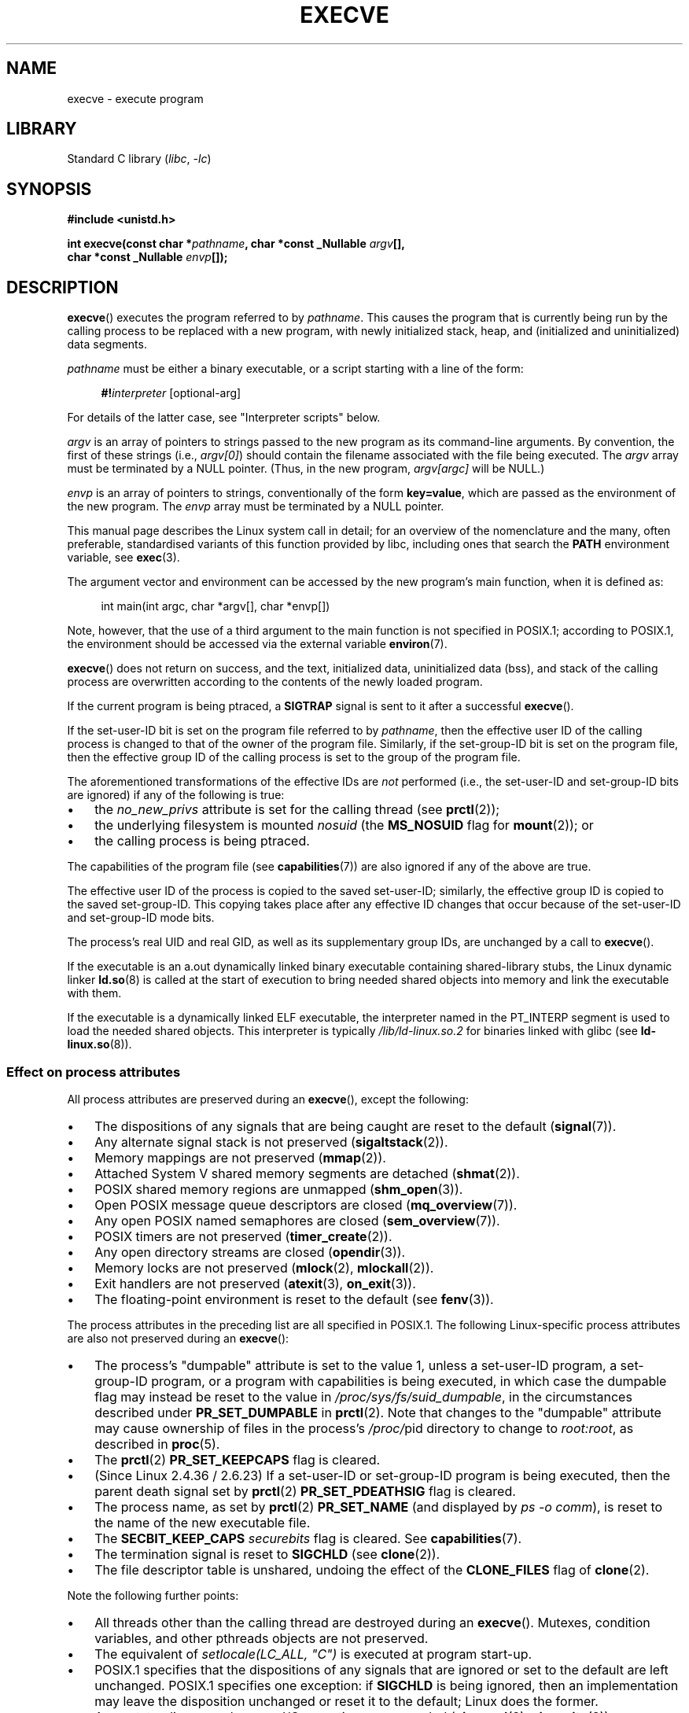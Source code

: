 .\" Copyright (c) 1992 Drew Eckhardt (drew@cs.colorado.edu), March 28, 1992
.\" and Copyright (c) 2006 Michael Kerrisk <mtk.manpages@gmail.com>
.\"
.\" SPDX-License-Identifier: Linux-man-pages-copyleft
.\"
.\" Modified by Michael Haardt <michael@moria.de>
.\" Modified 1993-07-21 by Rik Faith <faith@cs.unc.edu>
.\" Modified 1994-08-21 by Michael Chastain <mec@shell.portal.com>:
.\" Modified 1997-01-31 by Eric S. Raymond <esr@thyrsus.com>
.\" Modified 1999-11-12 by Urs Thuermann <urs@isnogud.escape.de>
.\" Modified 2004-06-23 by Michael Kerrisk <mtk.manpages@gmail.com>
.\" 2006-09-04 Michael Kerrisk <mtk.manpages@gmail.com>
.\"     Added list of process attributes that are not preserved on exec().
.\" 2007-09-14 Ollie Wild <aaw@google.com>, mtk
.\"     Add text describing limits on command-line arguments + environment
.\"
.TH EXECVE 2 (date) "Linux man-pages (unreleased)"
.SH NAME
execve \- execute program
.SH LIBRARY
Standard C library
.RI ( libc ", " \-lc )
.SH SYNOPSIS
.nf
.B #include <unistd.h>
.PP
.BI "int execve(const char *" pathname ", char *const _Nullable " argv [],
.BI "           char *const _Nullable " envp []);
.fi
.SH DESCRIPTION
.BR execve ()
executes the program referred to by \fIpathname\fP.
This causes the program that is currently being run by the calling process
to be replaced with a new program, with newly initialized stack, heap,
and (initialized and uninitialized) data segments.
.PP
\fIpathname\fP must be either a binary executable, or a script
starting with a line of the form:
.PP
.in +4n
.EX
\fB#!\fP\fIinterpreter \fP[optional-arg]
.EE
.in
.PP
For details of the latter case, see "Interpreter scripts" below.
.PP
.I argv
is an array of pointers to strings passed to the new program
as its command-line arguments.
By convention, the first of these strings (i.e.,
.IR argv[0] )
should contain the filename associated with the file being executed.
The
.I argv
array must be terminated by a NULL pointer.
(Thus, in the new program,
.I argv[argc]
will be NULL.)
.PP
.I envp
is an array of pointers to strings, conventionally of the form
.BR key=value ,
which are passed as the environment of the new program.
The
.I envp
array must be terminated by a NULL pointer.
.PP
This manual page describes the Linux system call in detail;
for an overview of the nomenclature and the many, often preferable,
standardised variants of this function provided by libc,
including ones that search the
.B PATH
environment variable, see
.BR exec (3).
.PP
The argument vector and environment can be accessed by the
new program's main function, when it is defined as:
.PP
.in +4n
.EX
int main(int argc, char *argv[], char *envp[])
.EE
.in
.PP
Note, however, that the use of a third argument to the main function
is not specified in POSIX.1;
according to POSIX.1,
the environment should be accessed via the external variable
.BR environ (7).
.PP
.BR execve ()
does not return on success, and the text, initialized data,
uninitialized data (bss), and stack of the calling process are overwritten
according to the contents of the newly loaded program.
.PP
If the current program is being ptraced, a \fBSIGTRAP\fP signal is sent to it
after a successful
.BR execve ().
.PP
If the set-user-ID bit is set on the program file referred to by
\fIpathname\fP,
then the effective user ID of the calling process is changed
to that of the owner of the program file.
Similarly, if the set-group-ID bit is set on the program file,
then the effective group ID of the calling
process is set to the group of the program file.
.PP
The aforementioned transformations of the effective IDs are
.I not
performed (i.e., the set-user-ID and set-group-ID bits are ignored)
if any of the following is true:
.IP \(bu 3
the
.I no_new_privs
attribute is set for the calling thread (see
.BR prctl (2));
.IP \(bu
the underlying filesystem is mounted
.I nosuid
(the
.B MS_NOSUID
flag for
.BR mount (2));
or
.IP \(bu
the calling process is being ptraced.
.PP
The capabilities of the program file (see
.BR capabilities (7))
are also ignored if any of the above are true.
.PP
The effective user ID of the process is copied to the saved set-user-ID;
similarly, the effective group ID is copied to the saved set-group-ID.
This copying takes place after any effective ID changes that occur
because of the set-user-ID and set-group-ID mode bits.
.PP
The process's real UID and real GID, as well as its supplementary group IDs,
are unchanged by a call to
.BR execve ().
.PP
If the executable is an a.out dynamically linked
binary executable containing
shared-library stubs, the Linux dynamic linker
.BR ld.so (8)
is called at the start of execution to bring
needed shared objects into memory
and link the executable with them.
.PP
If the executable is a dynamically linked ELF executable, the
interpreter named in the PT_INTERP segment is used to load the needed
shared objects.
This interpreter is typically
.I /lib/ld\-linux.so.2
for binaries linked with glibc (see
.BR ld\-linux.so (8)).
.\"
.SS Effect on process attributes
All process attributes are preserved during an
.BR execve (),
except the following:
.IP \(bu 3
The dispositions of any signals that are being caught are
reset to the default
.RB ( signal (7)).
.IP \(bu
Any alternate signal stack is not preserved
.RB ( sigaltstack (2)).
.IP \(bu
Memory mappings are not preserved
.RB ( mmap (2)).
.IP \(bu
Attached System\ V shared memory segments are detached
.RB ( shmat (2)).
.IP \(bu
POSIX shared memory regions are unmapped
.RB ( shm_open (3)).
.IP \(bu
Open POSIX message queue descriptors are closed
.RB ( mq_overview (7)).
.IP \(bu
Any open POSIX named semaphores are closed
.RB ( sem_overview (7)).
.IP \(bu
POSIX timers are not preserved
.RB ( timer_create (2)).
.IP \(bu
Any open directory streams are closed
.RB ( opendir (3)).
.IP \(bu
Memory locks are not preserved
.RB ( mlock (2),
.BR mlockall (2)).
.IP \(bu
Exit handlers are not preserved
.RB ( atexit (3),
.BR on_exit (3)).
.IP \(bu
The floating-point environment is reset to the default (see
.BR fenv (3)).
.PP
The process attributes in the preceding list are all specified
in POSIX.1.
The following Linux-specific process attributes are also
not preserved during an
.BR execve ():
.IP \(bu 3
The process's "dumpable" attribute is set to the value 1,
unless a set-user-ID program, a set-group-ID program,
or a program with capabilities is being executed,
in which case the dumpable flag may instead be reset to the value in
.IR /proc/sys/fs/suid_dumpable ,
in the circumstances described under
.B PR_SET_DUMPABLE
in
.BR prctl (2).
Note that changes to the "dumpable" attribute may cause ownership
of files in the process's
.IR /proc/ pid
directory to change to
.IR root:root ,
as described in
.BR proc (5).
.IP \(bu
The
.BR prctl (2)
.B PR_SET_KEEPCAPS
flag is cleared.
.IP \(bu
(Since Linux 2.4.36 / 2.6.23)
If a set-user-ID or set-group-ID program is being executed,
then the parent death signal set by
.BR prctl (2)
.B PR_SET_PDEATHSIG
flag is cleared.
.IP \(bu
The process name, as set by
.BR prctl (2)
.B PR_SET_NAME
(and displayed by
.IR "ps\ \-o comm" ),
is reset to the name of the new executable file.
.IP \(bu
The
.B SECBIT_KEEP_CAPS
.I securebits
flag is cleared.
See
.BR capabilities (7).
.IP \(bu
The termination signal is reset to
.B SIGCHLD
(see
.BR clone (2)).
.IP \(bu
The file descriptor table is unshared, undoing the effect of the
.B CLONE_FILES
flag of
.BR clone (2).
.PP
Note the following further points:
.IP \(bu 3
All threads other than the calling thread are destroyed during an
.BR execve ().
Mutexes, condition variables, and other pthreads objects are not preserved.
.IP \(bu
The equivalent of \fIsetlocale(LC_ALL, "C")\fP
is executed at program start-up.
.IP \(bu
POSIX.1 specifies that the dispositions of any signals that
are ignored or set to the default are left unchanged.
POSIX.1 specifies one exception: if
.B SIGCHLD
is being ignored,
then an implementation may leave the disposition unchanged or
reset it to the default; Linux does the former.
.IP \(bu
Any outstanding asynchronous I/O operations are canceled
.RB ( aio_read (3),
.BR aio_write (3)).
.IP \(bu
For the handling of capabilities during
.BR execve (),
see
.BR capabilities (7).
.IP \(bu
By default, file descriptors remain open across an
.BR execve ().
File descriptors that are marked close-on-exec are closed;
see the description of
.B FD_CLOEXEC
in
.BR fcntl (2).
(If a file descriptor is closed, this will cause the release
of all record locks obtained on the underlying file by this process.
See
.BR fcntl (2)
for details.)
POSIX.1 says that if file descriptors 0, 1, and 2 would
otherwise be closed after a successful
.BR execve (),
and the process would gain privilege because the set-user-ID or
set-group-ID mode bit was set on the executed file,
then the system may open an unspecified file for each of these
file descriptors.
As a general principle, no portable program, whether privileged or not,
can assume that these three file descriptors will remain
closed across an
.BR execve ().
.\" On Linux it appears that these file descriptors are
.\" always open after an execve(), and it looks like
.\" Solaris 8 and FreeBSD 6.1 are the same. -- mtk, 30 Apr 2007
.SS Interpreter scripts
An interpreter script is a text file that has execute
permission enabled and whose first line is of the form:
.PP
.in +4n
.EX
\fB#!\fP\fIinterpreter \fP[optional-arg]
.EE
.in
.PP
The
.I interpreter
must be a valid pathname for an executable file.
.PP
If the
.I pathname
argument of
.BR execve ()
specifies an interpreter script, then
.I interpreter
will be invoked with the following arguments:
.PP
.in +4n
.EX
\fIinterpreter\fP [optional-arg] \fIpathname\fP arg...
.EE
.in
.PP
where
.I pathname
is the pathname of the file specified as the first argument of
.BR execve (),
and
.I arg...
is the series of words pointed to by the
.I argv
argument of
.BR execve (),
starting at
.IR argv[1] .
Note that there is no way to get the
.I argv[0]
that was passed to the
.BR execve ()
call.
.\" See the P - preserve-argv[0] option.
.\" Documentation/admin-guide/binfmt-misc.rst
.\" https://www.kernel.org/doc/html/latest/admin-guide/binfmt-misc.html
.PP
For portable use,
.I optional-arg
should either be absent, or be specified as a single word (i.e., it
should not contain white space); see NOTES below.
.PP
Since Linux 2.6.28,
.\" commit bf2a9a39639b8b51377905397a5005f444e9a892
the kernel permits the interpreter of a script to itself be a script.
This permission is recursive, up to a limit of four recursions,
so that the interpreter may be a script which is interpreted by a script,
and so on.
.SS Limits on size of arguments and environment
Most UNIX implementations impose some limit on the total size
of the command-line argument
.RI ( argv )
and environment
.RI ( envp )
strings that may be passed to a new program.
POSIX.1 allows an implementation to advertise this limit using the
.B ARG_MAX
constant (either defined in
.I <limits.h>
or available at run time using the call
.IR "sysconf(_SC_ARG_MAX)" ).
.PP
Before Linux 2.6.23, the memory used to store the
environment and argument strings was limited to 32 pages
(defined by the kernel constant
.BR MAX_ARG_PAGES ).
On architectures with a 4-kB page size,
this yields a maximum size of 128\ kB.
.PP
On Linux 2.6.23 and later, most architectures support a size limit
derived from the soft
.B RLIMIT_STACK
resource limit (see
.BR getrlimit (2))
that is in force at the time of the
.BR execve ()
call.
(Architectures with no memory management unit are excepted:
they maintain the limit that was in effect before Linux 2.6.23.)
This change allows programs to have a much larger
argument and/or environment list.
.\" For some background on the changes to ARG_MAX in Linux 2.6.23 and
.\" Linux 2.6.25, see:
.\"     http://sourceware.org/bugzilla/show_bug.cgi?id=5786
.\"     http://bugzilla.kernel.org/show_bug.cgi?id=10095
.\"     http://thread.gmane.org/gmane.linux.kernel/646709/focus=648101,
.\"     checked into Linux 2.6.25 as commit a64e715fc74b1a7dcc5944f848acc38b2c4d4ee2.
For these architectures, the total size is limited to 1/4 of the allowed
stack size.
(Imposing the 1/4-limit
ensures that the new program always has some stack space.)
.\" Ollie: That doesn't include the lists of pointers, though,
.\" so the actual usage is a bit higher (1 pointer per argument).
Additionally, the total size is limited to 3/4 of the value
of the kernel constant
.B _STK_LIM
(8 MiB).
Since Linux 2.6.25,
the kernel also places a floor of 32 pages on this size limit,
so that, even when
.B RLIMIT_STACK
is set very low,
applications are guaranteed to have at least as much argument and
environment space as was provided by Linux 2.6.22 and earlier.
(This guarantee was not provided in Linux 2.6.23 and 2.6.24.)
Additionally, the limit per string is 32 pages (the kernel constant
.BR MAX_ARG_STRLEN ),
and the maximum number of strings is 0x7FFFFFFF.
.SH RETURN VALUE
On success,
.BR execve ()
does not return, on error \-1 is returned, and
.I errno
is set to indicate the error.
.SH ERRORS
.TP
.B E2BIG
The total number of bytes in the environment
.RI ( envp )
and argument list
.RI ( argv )
is too large.
.TP
.B EACCES
Search permission is denied on a component of the path prefix of
.I pathname
or the name of a script interpreter.
(See also
.BR path_resolution (7).)
.TP
.B EACCES
The file or a script interpreter is not a regular file.
.TP
.B EACCES
Execute permission is denied for the file or a script or ELF interpreter.
.TP
.B EACCES
The filesystem is mounted
.IR noexec .
.TP
.BR EAGAIN " (since Linux 3.1)"
.\" commit 72fa59970f8698023045ab0713d66f3f4f96945c
Having changed its real UID using one of the
.BR set*uid ()
calls, the caller was\(emand is now still\(emabove its
.B RLIMIT_NPROC
resource limit (see
.BR setrlimit (2)).
For a more detailed explanation of this error, see NOTES.
.TP
.B EFAULT
.I pathname
or one of the pointers in the vectors
.I argv
or
.I envp
points outside your accessible address space.
.TP
.B EINVAL
An ELF executable had more than one PT_INTERP segment (i.e., tried to
name more than one interpreter).
.TP
.B EIO
An I/O error occurred.
.TP
.B EISDIR
An ELF interpreter was a directory.
.TP
.B ELIBBAD
An ELF interpreter was not in a recognized format.
.TP
.B ELOOP
Too many symbolic links were encountered in resolving
.I pathname
or the name of a script or ELF interpreter.
.TP
.B ELOOP
The maximum recursion limit was reached during recursive script
interpretation (see "Interpreter scripts", above).
Before Linux 3.8,
.\" commit d740269867021faf4ce38a449353d2b986c34a67
the error produced for this case was
.BR ENOEXEC .
.TP
.B EMFILE
The per-process limit on the number of open file descriptors has been reached.
.TP
.B ENAMETOOLONG
.I pathname
is too long.
.TP
.B ENFILE
The system-wide limit on the total number of open files has been reached.
.TP
.B ENOENT
The file
.I pathname
or a script or ELF interpreter does not exist.
.TP
.B ENOEXEC
An executable is not in a recognized format, is for the wrong
architecture, or has some other format error that means it cannot be
executed.
.TP
.B ENOMEM
Insufficient kernel memory was available.
.TP
.B ENOTDIR
A component of the path prefix of
.I pathname
or a script or ELF interpreter is not a directory.
.TP
.B EPERM
The filesystem is mounted
.IR nosuid ,
the user is not the superuser,
and the file has the set-user-ID or set-group-ID bit set.
.TP
.B EPERM
The process is being traced, the user is not the superuser and the
file has the set-user-ID or set-group-ID bit set.
.TP
.B EPERM
A "capability-dumb" applications would not obtain the full set of
permitted capabilities granted by the executable file.
See
.BR capabilities (7).
.TP
.B ETXTBSY
The specified executable was open for writing by one or more processes.
.SH STANDARDS
POSIX.1-2001, POSIX.1-2008, SVr4, 4.3BSD.
POSIX does not document the #! behavior, but it exists
(with some variations) on other UNIX systems.
.\" SVr4 documents additional error
.\" conditions EAGAIN, EINTR, ELIBACC, ENOLINK, EMULTIHOP; POSIX does not
.\" document ETXTBSY, EPERM, EFAULT, ELOOP, EIO, ENFILE, EMFILE, EINVAL,
.\" EISDIR or ELIBBAD error conditions.
.SH NOTES
One sometimes sees
.BR execve ()
(and the related functions described in
.BR exec (3))
described as "executing a
.I new
process" (or similar).
This is a highly misleading description:
there is no new process;
many attributes of the calling process remain unchanged
(in particular, its PID).
All that
.BR execve ()
does is arrange for an existing process (the calling process)
to execute a new program.
.PP
Set-user-ID and set-group-ID processes can not be
.BR ptrace (2)d.
.PP
The result of mounting a filesystem
.I nosuid
varies across Linux kernel versions:
some will refuse execution of set-user-ID and set-group-ID
executables when this would
give the user powers they did not have already (and return
.BR EPERM ),
some will just ignore the set-user-ID and set-group-ID bits and
.BR exec ()
successfully.
.PP
On Linux,
.I argv
and
.I envp
can be specified as NULL.
In both cases, this has the same effect as specifying the argument
as a pointer to a list containing a single null pointer.
.B "Do not take advantage of this nonstandard and nonportable misfeature!"
On many other UNIX systems, specifying
.I argv
as NULL will result in an error
.RB ( EFAULT ).
.I Some
other UNIX systems treat the
.I envp==NULL
case the same as Linux.
.\" e.g., EFAULT on Solaris 8 and FreeBSD 6.1; but
.\" HP-UX 11 is like Linux -- mtk, Apr 2007
.\" Bug filed 30 Apr 2007: http://bugzilla.kernel.org/show_bug.cgi?id=8408
.\" Bug rejected (because fix would constitute an ABI change).
.\"
.PP
POSIX.1 says that values returned by
.BR sysconf (3)
should be invariant over the lifetime of a process.
However, since Linux 2.6.23, if the
.B RLIMIT_STACK
resource limit changes, then the value reported by
.B _SC_ARG_MAX
will also change,
to reflect the fact that the limit on space for holding
command-line arguments and environment variables has changed.
.PP
In most cases where
.BR execve ()
fails, control returns to the original executable image,
and the caller of
.BR execve ()
can then handle the error.
However, in (rare) cases (typically caused by resource exhaustion),
failure may occur past the point of no return:
the original executable image has been torn down,
but the new image could not be completely built.
In such cases, the kernel kills the process with a
.\" commit 19d860a140beac48a1377f179e693abe86a9dac9
.B SIGSEGV
.RB ( SIGKILL
until Linux 3.17)
signal.
.\"
.SS Interpreter scripts
The kernel imposes a maximum length on the text that follows the
"#!" characters at the start of a script;
characters beyond the limit are ignored.
Before Linux 5.1, the limit is 127 characters.
Since Linux 5.1,
.\" commit 6eb3c3d0a52dca337e327ae8868ca1f44a712e02
the limit is 255 characters.
.PP
The semantics of the
.I optional-arg
argument of an interpreter script vary across implementations.
On Linux, the entire string following the
.I interpreter
name is passed as a single argument to the interpreter,
and this string can include white space.
However, behavior differs on some other systems.
Some systems
.\" e.g., Solaris 8
use the first white space to terminate
.IR optional-arg .
On some systems,
.\" e.g., FreeBSD before 6.0, but not FreeBSD 6.0 onward
an interpreter script can have multiple arguments,
and white spaces in
.I optional-arg
are used to delimit the arguments.
.PP
Linux (like most other modern UNIX systems)
ignores the set-user-ID and set-group-ID bits on scripts.
.\"
.\" .SH BUGS
.\" Some Linux versions have failed to check permissions on ELF
.\" interpreters.  This is a security hole, because it allows users to
.\" open any file, such as a rewinding tape device, for reading.  Some
.\" Linux versions have also had other security holes in
.\" .BR execve ()
.\" that could be exploited for denial of service by a suitably crafted
.\" ELF binary. There are no known problems with Linux 2.0.34 or Linux 2.2.15.
.SS execve() and EAGAIN
A more detailed explanation of the
.B EAGAIN
error that can occur (since Linux 3.1) when calling
.BR execve ()
is as follows.
.PP
The
.B EAGAIN
error can occur when a
.I preceding
call to
.BR setuid (2),
.BR setreuid (2),
or
.BR setresuid (2)
caused the real user ID of the process to change,
and that change caused the process to exceed its
.B RLIMIT_NPROC
resource limit (i.e., the number of processes belonging
to the new real UID exceeds the resource limit).
From Linux 2.6.0 to Linux 3.0, this caused the
.BR set*uid ()
call to fail.
(Before Linux 2.6,
.\" commit 909cc4ae86f3380152a18e2a3c44523893ee11c4
the resource limit was not imposed on processes that
changed their user IDs.)
.PP
Since Linux 3.1, the scenario just described no longer causes the
.BR set*uid ()
call to fail,
because it too often led to security holes where buggy applications
didn't check the return status and assumed
that\(emif the caller had root privileges\(emthe call would always succeed.
Instead, the
.BR set*uid ()
calls now successfully change the real UID,
but the kernel sets an internal flag, named
.BR PF_NPROC_EXCEEDED ,
to note that the
.B RLIMIT_NPROC
resource limit has been exceeded.
If the
.B PF_NPROC_EXCEEDED
flag is set and the resource limit is still
exceeded at the time of a subsequent
.BR execve ()
call, that call fails with the error
.BR EAGAIN .
This kernel logic ensures that the
.B RLIMIT_NPROC
resource limit is still enforced for the
common privileged daemon workflow\(emnamely,
.BR fork (2)
+
.BR set*uid ()
+
.BR execve ().
.PP
If the resource limit was not still exceeded at the time of the
.BR execve ()
call
(because other processes belonging to this real UID terminated between the
.BR set*uid ()
call and the
.BR execve ()
call), then the
.BR execve ()
call succeeds and the kernel clears the
.B PF_NPROC_EXCEEDED
process flag.
The flag is also cleared if a subsequent call to
.BR fork (2)
by this process succeeds.
.SS Historical
With UNIX\ V6, the argument list of an
.BR exec ()
call was ended by 0,
while the argument list of
.I main
was ended by \-1.
Thus, this argument list was not directly usable in a further
.BR exec ()
call.
Since UNIX\ V7, both are NULL.
.\"
.\" .SH BUGS
.\" Some Linux versions have failed to check permissions on ELF
.\" interpreters.  This is a security hole, because it allows users to
.\" open any file, such as a rewinding tape device, for reading.  Some
.\" Linux versions have also had other security holes in
.\" .BR execve ()
.\" that could be exploited for denial of service by a suitably crafted
.\" ELF binary.  There are no known problems with Linux 2.0.34 or Linux 2.2.15.
.SH EXAMPLES
The following program is designed to be execed by the second program below.
It just echoes its command-line arguments, one per line.
.PP
.in +4n
.\" SRC BEGIN (myecho.c)
.EX
/* myecho.c */

#include <stdio.h>
#include <stdlib.h>

int
main(int argc, char *argv[])
{
    for (size_t j = 0; j < argc; j++)
        printf("argv[%zu]: %s\en", j, argv[j]);

    exit(EXIT_SUCCESS);
}
.EE
.\" SRC END
.in
.PP
This program can be used to exec the program named in its command-line
argument:
.PP
.in +4n
.\" SRC BEGIN (execve.c)
.EX
/* execve.c */

#include <stdio.h>
#include <stdlib.h>
#include <unistd.h>

int
main(int argc, char *argv[])
{
    static char *newargv[] = { NULL, "hello", "world", NULL };
    static char *newenviron[] = { NULL };

    if (argc != 2) {
        fprintf(stderr, "Usage: %s <file\-to\-exec>\en", argv[0]);
        exit(EXIT_FAILURE);
    }

    newargv[0] = argv[1];

    execve(argv[1], newargv, newenviron);
    perror("execve");   /* execve() returns only on error */
    exit(EXIT_FAILURE);
}
.EE
.\" SRC END
.in
.PP
We can use the second program to exec the first as follows:
.PP
.in +4n
.EX
.RB "$" " cc myecho.c \-o myecho"
.RB "$" " cc execve.c \-o execve"
.RB "$" " ./execve ./myecho"
argv[0]: ./myecho
argv[1]: hello
argv[2]: world
.EE
.in
.PP
We can also use these programs to demonstrate the use of a script
interpreter.
To do this we create a script whose "interpreter" is our
.I myecho
program:
.PP
.in +4n
.EX
.RB "$" " cat > script"
.B #!./myecho script\-arg
.B \(haD
.RB "$" " chmod +x script"
.EE
.in
.PP
We can then use our program to exec the script:
.PP
.in +4n
.EX
.RB "$" " ./execve ./script"
argv[0]: ./myecho
argv[1]: script\-arg
argv[2]: ./script
argv[3]: hello
argv[4]: world
.EE
.in
.SH SEE ALSO
.BR chmod (2),
.BR execveat (2),
.BR fork (2),
.BR get_robust_list (2),
.BR ptrace (2),
.BR exec (3),
.BR fexecve (3),
.BR getauxval (3),
.BR getopt (3),
.BR system (3),
.BR capabilities (7),
.BR credentials (7),
.BR environ (7),
.BR path_resolution (7),
.BR ld.so (8)
